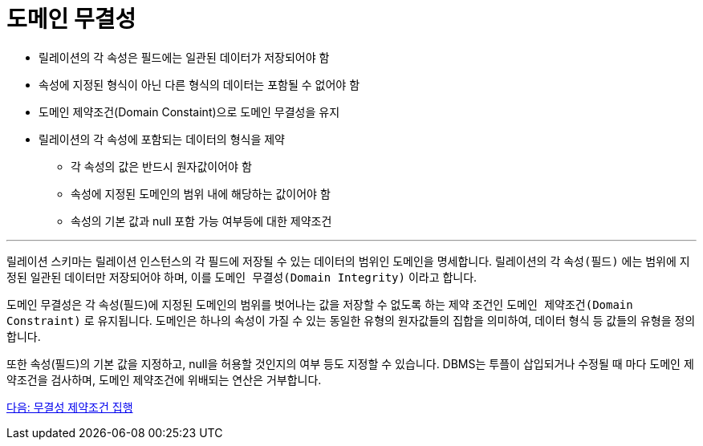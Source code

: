 = 도메인 무결성

* 릴레이션의 각 속성은 필드에는 일관된 데이터가 저장되어야 함
* 속성에 지정된 형식이 아닌 다른 형식의 데이터는 포함될 수 없어야 함
* 도메인 제약조건(Domain Constaint)으로 도메인 무결성을 유지
* 릴레이션의 각 속성에 포함되는 데이터의 형식을 제약
** 각 속성의 값은 반드시 원자값이어야 함
** 속성에 지정된 도메인의 범위 내에 해당하는 값이어야 함
** 속성의 기본 값과 null 포함 가능 여부등에 대한 제약조건

---

릴레이션 스키마는 릴레이션 인스턴스의 각 필드에 저장될 수 있는 데이터의 범위인 도메인을 명세합니다. 릴레이션의 각 `속성(필드)` 에는 범위에 지정된 일관된 데이터만 저장되어야 하며, 이를 `도메인 무결성(Domain Integrity)` 이라고 합니다.

도메인 무결성은 각 속성(필드)에 지정된 도메인의 범위를 벗어나는 값을 저장할 수 없도록 하는 제약 조건인 `도메인 제약조건(Domain Constraint)` 로 유지됩니다. 도메인은 하나의 속성이 가질 수 있는 동일한 유형의 원자값들의 집합을 의미하여, 데이터 형식 등 값들의 유형을 정의합니다. 

또한 속성(필드)의 기본 값을 지정하고, null을 허용할 것인지의 여부 등도 지정할 수 있습니다. DBMS는 투플이 삽입되거나 수정될 때 마다 도메인 제약조건을 검사하며, 도메인 제약조건에 위배되는 연산은 거부합니다.

link:./18_enforce_ic.adoc[다음: 무결성 제약조건 집행]
